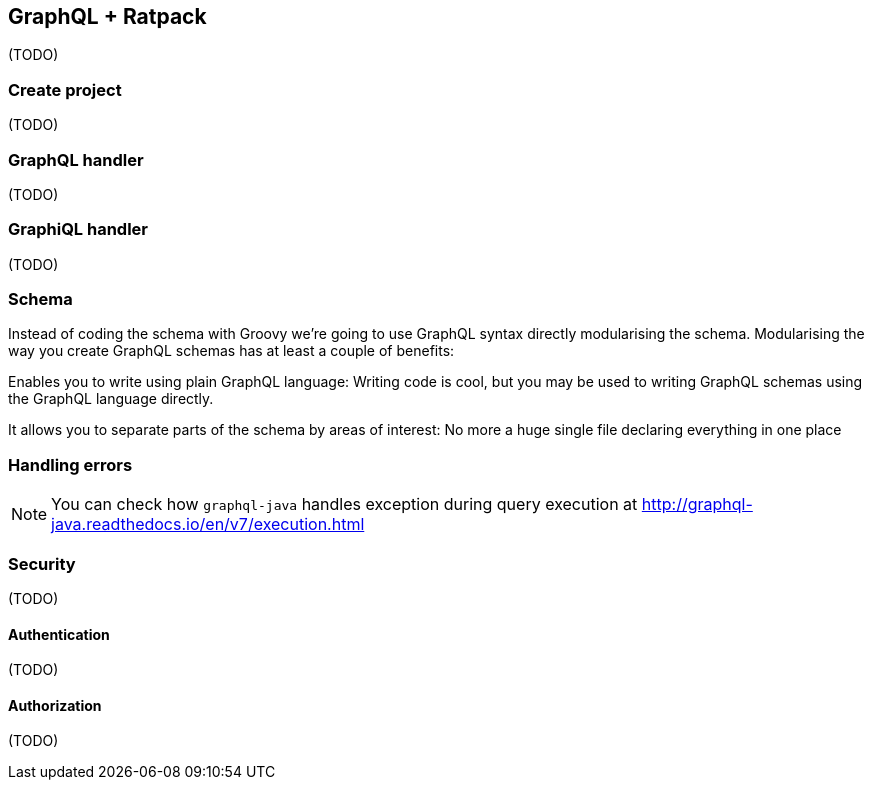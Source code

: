 == GraphQL + Ratpack

(TODO)

=== Create project

(TODO)

=== GraphQL handler

(TODO)

=== GraphiQL handler

(TODO)

=== Schema

Instead of coding the schema with Groovy we're going to use GraphQL
syntax directly modularising the schema. Modularising the way you
create GraphQL schemas has at least a couple of benefits:

Enables you to write using plain GraphQL language: Writing code is
cool, but you may be used to writing GraphQL schemas using the GraphQL
language directly.

It allows you to separate parts of the schema by areas of interest: No
more a huge single file declaring everything in one place

=== Handling errors

NOTE: You can check how `graphql-java` handles exception during query
execution at http://graphql-java.readthedocs.io/en/v7/execution.html

=== Security

(TODO)

==== Authentication

(TODO)

==== Authorization

(TODO)